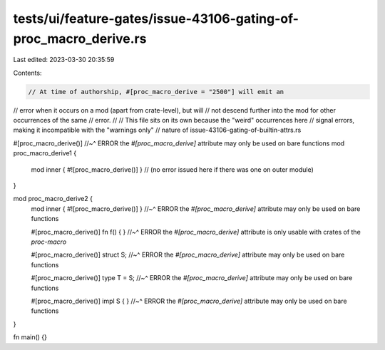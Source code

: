 tests/ui/feature-gates/issue-43106-gating-of-proc_macro_derive.rs
=================================================================

Last edited: 2023-03-30 20:35:59

Contents:

.. code-block:: rs

    // At time of authorship, #[proc_macro_derive = "2500"] will emit an
// error when it occurs on a mod (apart from crate-level), but will
// not descend further into the mod for other occurrences of the same
// error.
//
// This file sits on its own because the "weird" occurrences here
// signal errors, making it incompatible with the "warnings only"
// nature of issue-43106-gating-of-builtin-attrs.rs

#[proc_macro_derive()]
//~^ ERROR the `#[proc_macro_derive]` attribute may only be used on bare functions
mod proc_macro_derive1 {
    mod inner { #![proc_macro_derive()] }
    // (no error issued here if there was one on outer module)
}

mod proc_macro_derive2 {
    mod inner { #![proc_macro_derive()] }
    //~^ ERROR the `#[proc_macro_derive]` attribute may only be used on bare functions

    #[proc_macro_derive()] fn f() { }
    //~^ ERROR the `#[proc_macro_derive]` attribute is only usable with crates of the `proc-macro`

    #[proc_macro_derive()] struct S;
    //~^ ERROR the `#[proc_macro_derive]` attribute may only be used on bare functions

    #[proc_macro_derive()] type T = S;
    //~^ ERROR the `#[proc_macro_derive]` attribute may only be used on bare functions

    #[proc_macro_derive()] impl S { }
    //~^ ERROR the `#[proc_macro_derive]` attribute may only be used on bare functions
}

fn main() {}


